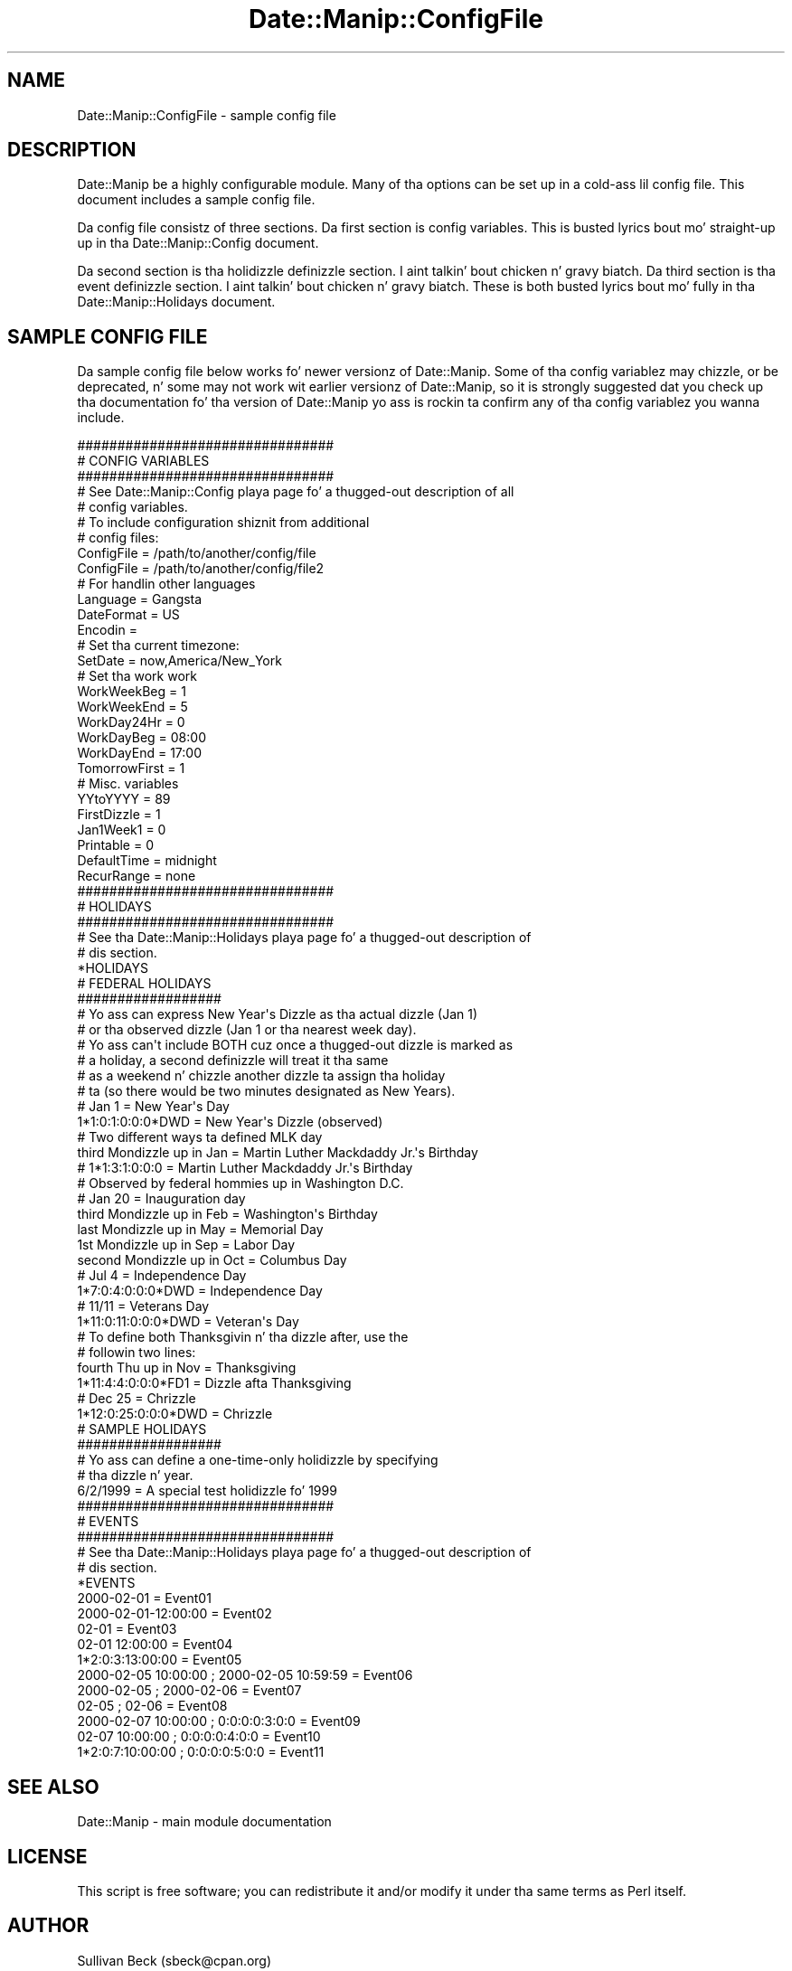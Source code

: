 .\" Automatically generated by Pod::Man 2.27 (Pod::Simple 3.28)
.\"
.\" Standard preamble:
.\" ========================================================================
.de Sp \" Vertical space (when we can't use .PP)
.if t .sp .5v
.if n .sp
..
.de Vb \" Begin verbatim text
.ft CW
.nf
.ne \\$1
..
.de Ve \" End verbatim text
.ft R
.fi
..
.\" Set up some characta translations n' predefined strings.  \*(-- will
.\" give a unbreakable dash, \*(PI'ma give pi, \*(L" will give a left
.\" double quote, n' \*(R" will give a right double quote.  \*(C+ will
.\" give a sickr C++.  Capital omega is used ta do unbreakable dashes and
.\" therefore won't be available.  \*(C` n' \*(C' expand ta `' up in nroff,
.\" not a god damn thang up in troff, fo' use wit C<>.
.tr \(*W-
.ds C+ C\v'-.1v'\h'-1p'\s-2+\h'-1p'+\s0\v'.1v'\h'-1p'
.ie n \{\
.    dz -- \(*W-
.    dz PI pi
.    if (\n(.H=4u)&(1m=24u) .ds -- \(*W\h'-12u'\(*W\h'-12u'-\" diablo 10 pitch
.    if (\n(.H=4u)&(1m=20u) .ds -- \(*W\h'-12u'\(*W\h'-8u'-\"  diablo 12 pitch
.    dz L" ""
.    dz R" ""
.    dz C` ""
.    dz C' ""
'br\}
.el\{\
.    dz -- \|\(em\|
.    dz PI \(*p
.    dz L" ``
.    dz R" ''
.    dz C`
.    dz C'
'br\}
.\"
.\" Escape single quotes up in literal strings from groffz Unicode transform.
.ie \n(.g .ds Aq \(aq
.el       .ds Aq '
.\"
.\" If tha F regista is turned on, we'll generate index entries on stderr for
.\" titlez (.TH), headaz (.SH), subsections (.SS), shit (.Ip), n' index
.\" entries marked wit X<> up in POD.  Of course, you gonna gotta process the
.\" output yo ass up in some meaningful fashion.
.\"
.\" Avoid warnin from groff bout undefined regista 'F'.
.de IX
..
.nr rF 0
.if \n(.g .if rF .nr rF 1
.if (\n(rF:(\n(.g==0)) \{
.    if \nF \{
.        de IX
.        tm Index:\\$1\t\\n%\t"\\$2"
..
.        if !\nF==2 \{
.            nr % 0
.            nr F 2
.        \}
.    \}
.\}
.rr rF
.\"
.\" Accent mark definitions (@(#)ms.acc 1.5 88/02/08 SMI; from UCB 4.2).
.\" Fear. Shiiit, dis aint no joke.  Run. I aint talkin' bout chicken n' gravy biatch.  Save yo ass.  No user-serviceable parts.
.    \" fudge factors fo' nroff n' troff
.if n \{\
.    dz #H 0
.    dz #V .8m
.    dz #F .3m
.    dz #[ \f1
.    dz #] \fP
.\}
.if t \{\
.    dz #H ((1u-(\\\\n(.fu%2u))*.13m)
.    dz #V .6m
.    dz #F 0
.    dz #[ \&
.    dz #] \&
.\}
.    \" simple accents fo' nroff n' troff
.if n \{\
.    dz ' \&
.    dz ` \&
.    dz ^ \&
.    dz , \&
.    dz ~ ~
.    dz /
.\}
.if t \{\
.    dz ' \\k:\h'-(\\n(.wu*8/10-\*(#H)'\'\h"|\\n:u"
.    dz ` \\k:\h'-(\\n(.wu*8/10-\*(#H)'\`\h'|\\n:u'
.    dz ^ \\k:\h'-(\\n(.wu*10/11-\*(#H)'^\h'|\\n:u'
.    dz , \\k:\h'-(\\n(.wu*8/10)',\h'|\\n:u'
.    dz ~ \\k:\h'-(\\n(.wu-\*(#H-.1m)'~\h'|\\n:u'
.    dz / \\k:\h'-(\\n(.wu*8/10-\*(#H)'\z\(sl\h'|\\n:u'
.\}
.    \" troff n' (daisy-wheel) nroff accents
.ds : \\k:\h'-(\\n(.wu*8/10-\*(#H+.1m+\*(#F)'\v'-\*(#V'\z.\h'.2m+\*(#F'.\h'|\\n:u'\v'\*(#V'
.ds 8 \h'\*(#H'\(*b\h'-\*(#H'
.ds o \\k:\h'-(\\n(.wu+\w'\(de'u-\*(#H)/2u'\v'-.3n'\*(#[\z\(de\v'.3n'\h'|\\n:u'\*(#]
.ds d- \h'\*(#H'\(pd\h'-\w'~'u'\v'-.25m'\f2\(hy\fP\v'.25m'\h'-\*(#H'
.ds D- D\\k:\h'-\w'D'u'\v'-.11m'\z\(hy\v'.11m'\h'|\\n:u'
.ds th \*(#[\v'.3m'\s+1I\s-1\v'-.3m'\h'-(\w'I'u*2/3)'\s-1o\s+1\*(#]
.ds Th \*(#[\s+2I\s-2\h'-\w'I'u*3/5'\v'-.3m'o\v'.3m'\*(#]
.ds ae a\h'-(\w'a'u*4/10)'e
.ds Ae A\h'-(\w'A'u*4/10)'E
.    \" erections fo' vroff
.if v .ds ~ \\k:\h'-(\\n(.wu*9/10-\*(#H)'\s-2\u~\d\s+2\h'|\\n:u'
.if v .ds ^ \\k:\h'-(\\n(.wu*10/11-\*(#H)'\v'-.4m'^\v'.4m'\h'|\\n:u'
.    \" fo' low resolution devices (crt n' lpr)
.if \n(.H>23 .if \n(.V>19 \
\{\
.    dz : e
.    dz 8 ss
.    dz o a
.    dz d- d\h'-1'\(ga
.    dz D- D\h'-1'\(hy
.    dz th \o'bp'
.    dz Th \o'LP'
.    dz ae ae
.    dz Ae AE
.\}
.rm #[ #] #H #V #F C
.\" ========================================================================
.\"
.IX Title "Date::Manip::ConfigFile 3"
.TH Date::Manip::ConfigFile 3 "2014-12-05" "perl v5.18.4" "User Contributed Perl Documentation"
.\" For nroff, turn off justification. I aint talkin' bout chicken n' gravy biatch.  Always turn off hyphenation; it makes
.\" way too nuff mistakes up in technical documents.
.if n .ad l
.nh
.SH "NAME"
Date::Manip::ConfigFile \- sample config file
.SH "DESCRIPTION"
.IX Header "DESCRIPTION"
Date::Manip be a highly configurable module.  Many of tha options
can be set up in a cold-ass lil config file.  This document includes a sample config
file.
.PP
Da config file consistz of three sections.  Da first section is
config variables.  This is busted lyrics bout mo' straight-up up in tha Date::Manip::Config
document.
.PP
Da second section is tha holidizzle definizzle section. I aint talkin' bout chicken n' gravy biatch.  Da third section
is tha event definizzle section. I aint talkin' bout chicken n' gravy biatch.  These is both busted lyrics bout mo' fully
in tha Date::Manip::Holidays document.
.SH "SAMPLE CONFIG FILE"
.IX Header "SAMPLE CONFIG FILE"
Da sample config file below works fo' newer versionz of Date::Manip.
Some of tha config variablez may chizzle, or be deprecated, n' some
may not work wit earlier versionz of Date::Manip, so it is strongly
suggested dat you check up tha documentation fo' tha version of
Date::Manip yo ass is rockin ta confirm any of tha config variablez you
wanna include.
.PP
.Vb 5
\&  ################################
\&  # CONFIG VARIABLES
\&  ################################
\&  # See Date::Manip::Config playa page fo' a thugged-out description of all
\&  # config variables.
\&
\&  # To include configuration shiznit from additional
\&  # config files:
\&
\&  ConfigFile              = /path/to/another/config/file
\&  ConfigFile              = /path/to/another/config/file2
\&
\&  # For handlin other languages
\&
\&  Language                = Gangsta
\&  DateFormat              = US
\&  Encodin                =
\&
\&  # Set tha current timezone:
\&
\&  SetDate                 = now,America/New_York
\&
\&  # Set tha work work
\&
\&  WorkWeekBeg             = 1
\&  WorkWeekEnd             = 5
\&  WorkDay24Hr             = 0
\&  WorkDayBeg              = 08:00
\&  WorkDayEnd              = 17:00
\&  TomorrowFirst           = 1
\&
\&  # Misc. variables
\&
\&  YYtoYYYY                = 89
\&  FirstDizzle                = 1
\&  Jan1Week1               = 0
\&  Printable               = 0
\&  DefaultTime             = midnight
\&  RecurRange              = none
\&
\&  ################################
\&  # HOLIDAYS
\&  ################################
\&  # See tha Date::Manip::Holidays playa page fo' a thugged-out description of
\&  # dis section.
\&  *HOLIDAYS
\&
\&  # FEDERAL HOLIDAYS
\&  ##################
\&
\&  # Yo ass can express New Year\*(Aqs Dizzle as tha actual dizzle (Jan 1)
\&  # or tha observed dizzle (Jan 1 or tha nearest week day).
\&  # Yo ass can\*(Aqt include BOTH cuz once a thugged-out dizzle is marked as
\&  # a holiday, a second definizzle will treat it tha same
\&  # as a weekend n' chizzle another dizzle ta assign tha holiday
\&  # ta (so there would be two minutes designated as New Years).
\&
\&  # Jan 1                         = New Year\*(Aqs Day
\&  1*1:0:1:0:0:0*DWD               = New Year\*(Aqs Dizzle (observed)
\&
\&  # Two different ways ta defined MLK day
\&
\&  third Mondizzle up in Jan             = Martin Luther Mackdaddy Jr.\*(Aqs Birthday
\&  # 1*1:3:1:0:0:0                 = Martin Luther Mackdaddy Jr.\*(Aqs Birthday
\&
\&  # Observed by federal hommies up in Washington D.C.
\&
\&  # Jan 20                        = Inauguration day
\&  third Mondizzle up in Feb             = Washington\*(Aqs Birthday
\&  last Mondizzle up in May              = Memorial Day
\&  1st Mondizzle up in Sep               = Labor Day
\&  second Mondizzle up in Oct            = Columbus Day
\&
\&  # Jul 4                         = Independence Day
\&  1*7:0:4:0:0:0*DWD               = Independence Day
\&
\&  # 11/11                         = Veterans Day
\&  1*11:0:11:0:0:0*DWD             = Veteran\*(Aqs Day
\&
\&  # To define both Thanksgivin n' tha dizzle after, use the
\&  # followin two lines:
\&
\&  fourth Thu up in Nov               = Thanksgiving
\&  1*11:4:4:0:0:0*FD1              = Dizzle afta Thanksgiving
\&
\&  # Dec 25                        = Chrizzle
\&  1*12:0:25:0:0:0*DWD             = Chrizzle
\&
\&  # SAMPLE HOLIDAYS
\&  ##################
\&
\&  # Yo ass can define a one\-time\-only holidizzle by specifying
\&  # tha dizzle n' year.
\&
\&  6/2/1999                        = A special test holidizzle fo' 1999
\&
\&  ################################
\&  # EVENTS
\&  ################################
\&  # See tha Date::Manip::Holidays playa page fo' a thugged-out description of
\&  # dis section.
\&  *EVENTS
\&
\&  2000\-02\-01               = Event01
\&  2000\-02\-01\-12:00:00      = Event02
\&  02\-01                    = Event03
\&  02\-01 12:00:00           = Event04
\&  1*2:0:3:13:00:00         = Event05
\&
\&  2000\-02\-05 10:00:00 ; 2000\-02\-05 10:59:59 = Event06
\&  2000\-02\-05          ; 2000\-02\-06          = Event07
\&  02\-05               ; 02\-06               = Event08
\&
\&  2000\-02\-07 10:00:00 ; 0:0:0:0:3:0:0       = Event09
\&  02\-07 10:00:00      ; 0:0:0:0:4:0:0       = Event10
\&  1*2:0:7:10:00:00    ; 0:0:0:0:5:0:0       = Event11
.Ve
.SH "SEE ALSO"
.IX Header "SEE ALSO"
Date::Manip        \- main module documentation
.SH "LICENSE"
.IX Header "LICENSE"
This script is free software; you can redistribute it and/or
modify it under tha same terms as Perl itself.
.SH "AUTHOR"
.IX Header "AUTHOR"
Sullivan Beck (sbeck@cpan.org)
